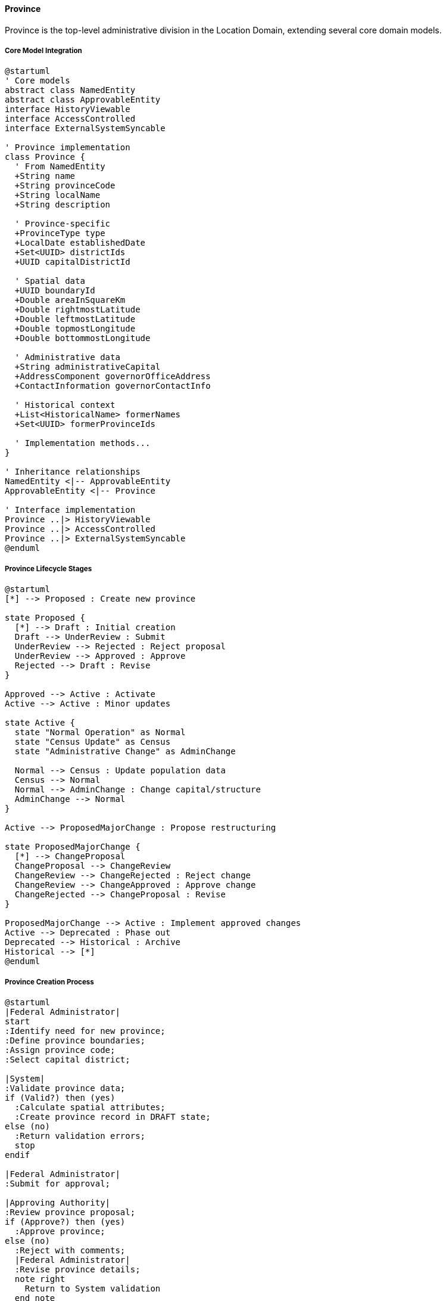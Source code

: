 ==== Province

Province is the top-level administrative division in the Location Domain, extending several core domain models.

===== Core Model Integration

[plantuml]
----
@startuml
' Core models
abstract class NamedEntity
abstract class ApprovableEntity
interface HistoryViewable
interface AccessControlled
interface ExternalSystemSyncable

' Province implementation
class Province {
  ' From NamedEntity
  +String name
  +String provinceCode
  +String localName
  +String description
  
  ' Province-specific
  +ProvinceType type
  +LocalDate establishedDate
  +Set<UUID> districtIds
  +UUID capitalDistrictId
  
  ' Spatial data
  +UUID boundaryId
  +Double areaInSquareKm
  +Double rightmostLatitude
  +Double leftmostLatitude
  +Double topmostLongitude
  +Double bottommostLongitude
  
  ' Administrative data
  +String administrativeCapital
  +AddressComponent governorOfficeAddress
  +ContactInformation governorContactInfo
  
  ' Historical context
  +List<HistoricalName> formerNames
  +Set<UUID> formerProvinceIds
  
  ' Implementation methods...
}

' Inheritance relationships
NamedEntity <|-- ApprovableEntity
ApprovableEntity <|-- Province

' Interface implementation
Province ..|> HistoryViewable
Province ..|> AccessControlled
Province ..|> ExternalSystemSyncable
@enduml
----

===== Province Lifecycle Stages

[plantuml]
----
@startuml
[*] --> Proposed : Create new province

state Proposed {
  [*] --> Draft : Initial creation
  Draft --> UnderReview : Submit
  UnderReview --> Rejected : Reject proposal
  UnderReview --> Approved : Approve
  Rejected --> Draft : Revise
}

Approved --> Active : Activate
Active --> Active : Minor updates

state Active {
  state "Normal Operation" as Normal
  state "Census Update" as Census
  state "Administrative Change" as AdminChange
  
  Normal --> Census : Update population data
  Census --> Normal
  Normal --> AdminChange : Change capital/structure
  AdminChange --> Normal
}

Active --> ProposedMajorChange : Propose restructuring

state ProposedMajorChange {
  [*] --> ChangeProposal
  ChangeProposal --> ChangeReview
  ChangeReview --> ChangeRejected : Reject change
  ChangeReview --> ChangeApproved : Approve change
  ChangeRejected --> ChangeProposal : Revise
}

ProposedMajorChange --> Active : Implement approved changes
Active --> Deprecated : Phase out
Deprecated --> Historical : Archive
Historical --> [*]
@enduml
----

===== Province Creation Process

[plantuml]
----
@startuml
|Federal Administrator|
start
:Identify need for new province;
:Define province boundaries;
:Assign province code;
:Select capital district;

|System|
:Validate province data;
if (Valid?) then (yes)
  :Calculate spatial attributes;
  :Create province record in DRAFT state;
else (no)
  :Return validation errors;
  stop
endif

|Federal Administrator|
:Submit for approval;

|Approving Authority|
:Review province proposal;
if (Approve?) then (yes)
  :Approve province;
else (no)
  :Reject with comments;
  |Federal Administrator|
  :Revise province details;
  note right
    Return to System validation
  end note
endif

|System|
:Create province boundary record;
:Update spatial relationships;
:Set province status to ACTIVE;
:Enable in all subsystems;
:Publish province creation event;

|Federal Administrator|
:Create initial districts;
:Configure province administration;

stop
@enduml
----

===== Province Restructuring Process

[plantuml]
----
@startuml
|Federal Administrator|
start
:Identify need for restructuring;
:Create restructuring plan;
:Define new boundaries;
:Identify affected districts;

|System|
:Validate restructuring plan;
if (Valid?) then (yes)
  :Create restructuring request;
  :Set request status to PROPOSED;
else (no)
  :Return validation errors;
  stop
endif

|Approving Authority|
:Review restructuring proposal;
:Assess impact on districts;
:Evaluate demographic changes;
if (Approve?) then (yes)
  :Approve restructuring;
else (no)
  :Reject with comments;
  |Federal Administrator|
  :Revise restructuring plan;
  note right
    Return to System validation
  end note
endif

|System|
:Create historical record of old boundaries;
:Implement new boundaries;
:Update affected districts;
:Update spatial relationships;
:Publish restructuring events;

|Federal Administrator|
:Review implementation;
:Adjust administrative assignments;
:Update documentation;

stop
@enduml
----

===== Province Integration Points

[plantuml]
----
@startuml
node "Province" as Province
node "Federal Systems" as Federal
node "District Management" as Districts
node "Census Data" as Census
node "Geographic Information System" as GIS
node "Reporting System" as Reports

Province -- Federal : "Syncs official\ndesignations"
Province -- Districts : "Contains and\nmanages"
Province -- Census : "Provides demographic\nbaseline"
Province -- GIS : "Defines boundaries\nand spatial data"
Province -- Reports : "Rolls up statistics\nand indicators"

@enduml
----

===== Province State Transitions

[plantuml]
----
@startuml
hide empty description

[*] --> Draft
Draft --> Pending : submit()
Pending --> InReview : assignReviewer()
InReview --> Rejected : reject()
InReview --> Approved : approve()
Rejected --> Draft : revise()
Approved --> Active : activate()
Active --> UnderChange : proposeChange()
UnderChange --> InReview : submitChange()
Active --> Deprecated : deprecate()
Deprecated --> Historical : archive()
Historical --> [*]

@enduml
----

===== Province Data Model

[plantuml]
----
@startuml
' Core models
abstract class NamedEntity
abstract class ApprovableEntity
interface HistoryViewable
interface AccessControlled
interface ExternalSystemSyncable

' Province implementation
class Province {
  ' From NamedEntity
  +String name
  +String provinceCode
  +String localName
  +String description
  
  ' Province-specific
  +ProvinceType type
  +LocalDate establishedDate
  +Set<UUID> districtIds
  +UUID capitalDistrictId
  
  ' Spatial data
  +UUID boundaryId
  +Double areaInSquareKm
  +Double rightmostLatitude
  +Double leftmostLatitude
  +Double topmostLongitude
  +Double bottommostLongitude
  +Set<String> borderingCountries
  
  ' Administrative data
  +String administrativeCapital
  +AddressComponent governorOfficeAddress
  +ContactInformation governorContactInfo
  
  ' Census data
  +Integer population
  +Integer populationYear
  +Integer urbanPopulation
  +Integer ruralPopulation
  +Integer householdCount
  
  ' Historical context
  +List<HistoricalName> formerNames
  +Set<UUID> formerProvinceIds
  +List<RestructuringEvent> restructuringHistory
}

' Inheritance relationships
NamedEntity <|-- ApprovableEntity
ApprovableEntity <|-- Province

' Interface implementation
Province ..|> HistoryViewable
Province ..|> AccessControlled
Province ..|> ExternalSystemSyncable
@enduml
----

===== Province External System Integration

The Province entity implements the ExternalSystemSyncable interface from the core domain to enable integration with national information systems:

[plantuml]
----
@startuml
participant "SyncService" as Sync
participant "Province\nimplements ExternalSystemSyncable" as Province
participant "NationalInfoSystem" as NIS
participant "DomainEventPublisher" as Events

Sync -> Province : getExternalSystemId()
activate Province
Sync <-- Province : "NIS-PROVINCE-123"
deactivate Province

Sync -> Province : getExternalSystemUrl()
activate Province
Sync <-- Province : "https://nis.gov.example/api/provinces/123"
deactivate Province

Sync -> Province : getSyncStatus()
activate Province
Sync <-- Province : PENDING_SYNC
deactivate Province

Sync -> NIS : syncEntity(provinceData)
activate NIS
Sync <-- NIS : syncResult
deactivate NIS

Sync -> Province : updateLastSyncTime(now)
activate Province
Province -> Events : publish(ProvinceSyncedEvent)
Sync <-- Province
deactivate Province

@enduml
----

===== Province Events

[plantuml]
----
@startuml
class ProvinceCreatedEvent {
  +UUID provinceId
  +String provinceName
  +LocalDateTime timestamp
  +UUID actorId
}

class ProvinceApprovedEvent {
  +UUID provinceId
  +String provinceName
  +String approvedBy
  +LocalDateTime timestamp
  +UUID actorId
}

class ProvinceBoundaryChangedEvent {
  +UUID provinceId
  +String provinceName
  +UUID oldBoundaryId
  +UUID newBoundaryId
  +LocalDate effectiveDate
  +String changeReason
  +LocalDateTime timestamp
  +UUID actorId
}

abstract class DomainEvent
DomainEvent <|-- ProvinceCreatedEvent
DomainEvent <|-- ProvinceApprovedEvent
DomainEvent <|-- ProvinceBoundaryChangedEvent
@enduml
----

===== Province Historical Data Management

Province implements the HistoryViewable interface from the core domain to track changes over time:

[plantuml]
----
@startuml
participant "HistoryService" as History
participant "Province\nimplements HistoryViewable" as Province
participant "EntityVersionRepository" as Versions

History -> Province : getChangeHistory()
activate Province
Province -> Versions : findByEntityTypeAndEntityId("Province", id)
activate Versions
Province <-- Versions : changeRecords
deactivate Versions
History <-- Province : changeHistory
deactivate Province

History -> Province : getHistorySnapshot(timestamp)
activate Province
Province -> Versions : findByEntityTypeAndEntityIdAndTimestamp("Province", id, timestamp)
activate Versions
Province <-- Versions : versionData
deactivate Versions
History <-- Province : snapshotAtPointInTime
deactivate Province

@enduml
----

